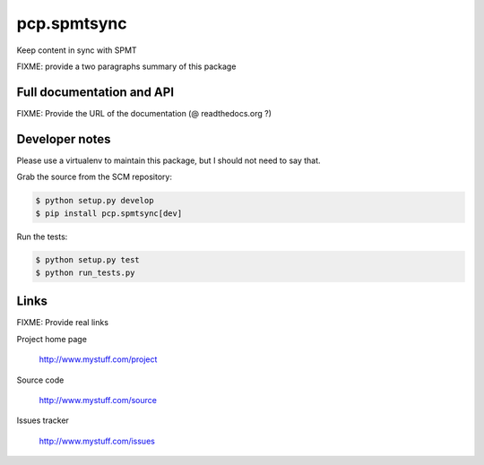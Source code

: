 ============
pcp.spmtsync
============

Keep content in sync with SPMT

FIXME: provide a two paragraphs summary of this package

Full documentation and API
==========================

FIXME: Provide the URL of the documentation (@ readthedocs.org ?)

Developer notes
===============

Please use a virtualenv to maintain this package, but I should not need to say that.

Grab the source from the SCM repository:

.. code:: console

  $ python setup.py develop
  $ pip install pcp.spmtsync[dev]

Run the tests:

.. code:: console

  $ python setup.py test
  $ python run_tests.py


Links
=====

FIXME: Provide real links

Project home page

  http://www.mystuff.com/project

Source code

  http://www.mystuff.com/source

Issues tracker

  http://www.mystuff.com/issues
